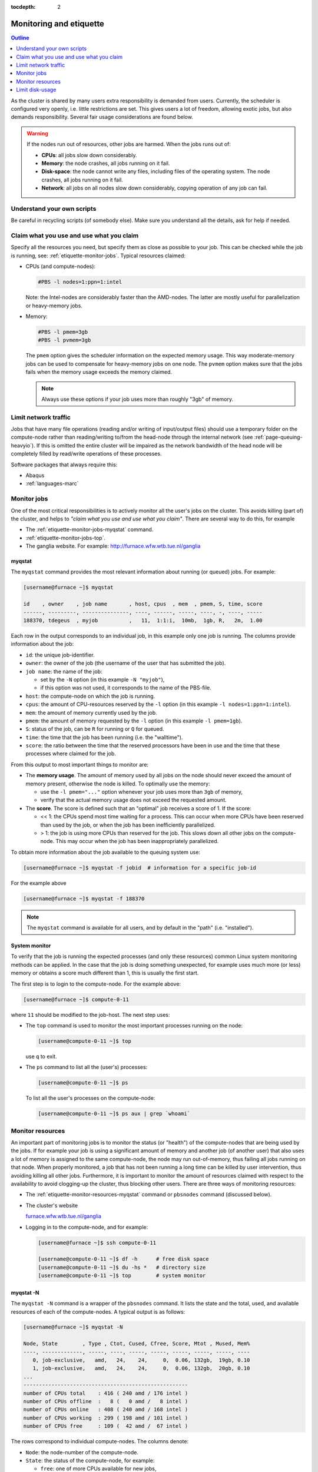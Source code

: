 :tocdepth: 2

.. _etiquette:

########################
Monitoring and etiquette
########################

.. contents:: **Outline**
  :local:
  :depth: 1
  :backlinks: top

As the cluster is shared by many users extra responsibility is demanded from users. Currently, the scheduler is configured very openly, i.e. little restrictions are set. This gives users a lot of freedom, allowing exotic jobs, but also demands responsibility. Several fair usage considerations are found below.

.. warning::

  If the nodes run out of resources, other jobs are harmed. When the jobs runs out of:

  * **CPUs**: all jobs slow down considerably.

  * **Memory**: the node crashes, all jobs running on it fail.

  * **Disk-space**: the node cannot write any files, including files of the operating system. The node crashes, all jobs running on it fail.

  * **Network**: all jobs on all nodes slow down considerably, copying operation of any job can fail.

Understand your own scripts
===========================

Be careful in recycling scripts (of somebody else). Make sure you understand all the details, ask for help if needed.

Claim what you use and use what you claim
=========================================

Specify all the resources you need, but specify them as close as possible to your job. This can be checked while the job is running, see: :ref:`etiquette-monitor-jobs`. Typical resources claimed:

* CPUs (and compute-nodes):

  .. code-block:: bash

    #PBS -l nodes=1:ppn=1:intel

  Note: the Intel-nodes are considerably faster than the AMD-nodes. The latter are mostly useful for parallelization or heavy-memory jobs.

* Memory:

  .. code-block:: bash

    #PBS -l pmem=3gb
    #PBS -l pvmem=3gb

  The ``pmem`` option gives the scheduler information on the expected memory usage. This way moderate-memory jobs can be used to compensate for heavy-memory jobs on one node. The ``pvmem`` option makes sure that the jobs fails when the memory usage exceeds the memory claimed.

  .. note::

    Always use these options if your job uses more than roughly "3gb" of memory.

Limit network traffic
=====================

Jobs that have many file operations (reading and/or writing of input/output files) should use a temporary folder on the compute-node rather than reading/writing to/from the head-node through the internal network (see :ref:`page-queuing-heavyio`). If this is omitted the entire cluster will be impaired as the network bandwidth of the head node will be completely filled by read/write operations of these processes.

Software packages that always require this:

* Abaqus

* :ref:`languages-marc`

.. _etiquette-monitor-jobs:

Monitor jobs
============

One of the most critical responsibilities is to actively monitor all the user's jobs on the cluster. This avoids killing (part of) the cluster, and helps to *"claim what you use and use what you claim"*. There are several way to do this, for example

* The :ref:`etiquette-monitor-jobs-myqstat` command.

* :ref:`etiquette-monitor-jobs-top`.

* The ganglia website. For example: `http://furnace.wfw.wtb.tue.nl/ganglia <http://furnace.wfw.wtb.tue.nl/ganglia>`_

.. _etiquette-monitor-jobs-myqstat:

myqstat
-------

The ``myqstat`` command provides the most relevant information about running (or queued) jobs. For example:

.. code-block:: bash

  [username@furnace ~]$ myqstat

  id    , owner    , job name       , host, cpus  , mem  , pmem, S, time, score
  ------, ---------, ---------------, ----, ------, -----, ----, -, ----, -----
  188370, tdegeus  , myjob          ,   11,  1:1:i,  10mb,  1gb, R,   2m,  1.00

Each row in the output corresponds to an individual job, in this example only one job is running. The columns provide information about the job:

* ``id``: the unique job-identifier.

* ``owner``: the owner of the job (the username of the user that has submitted the job).

* ``job name``: the name of the job:

  * set by the ``-N`` option (in this example ``-N "myjob"``),

  * if this option was not used, it corresponds to the name of the PBS-file.

* ``host``: the compute-node on which the job is running.

* ``cpus``: the amount of CPU-resources reserved by the ``-l`` option (in this example  ``-l nodes=1:ppn=1:intel``).

* ``mem``: the amount of memory currently used by the job.

* ``pmem``: the amount of memory requested by the ``-l`` option (in this example ``-l pmem=1gb``).

* ``S``: status of the job, can be ``R`` for running or ``Q`` for queued.

* ``time``: the time that the job has been running (i.e. the "walltime").

* ``score``: the ratio between the time that the reserved processors have been in use and the time that these processes where claimed for the job.

From this output to most important things to monitor are:

* The **memory usage**. The amount of memory used by all jobs on the node should never exceed the amount of memory present, otherwise the node is killed. To optimally use the memory:

  * use the ``-l pmem="..."`` option whenever your job uses more than ``3gb`` of memory,

  * verify that the actual memory usage does not exceed the requested amount.

* The **score**. The score is defined such that an "optimal" job receives a score of 1. If the score:

  * << 1: the CPUs spend most time waiting for a process. This can occur when more CPUs have been reserved than used by the job, or when the job has been inefficiently parallelized.

  * > 1: the job is using more CPUs than reserved for the job. This slows down all other jobs on the compute-node. This may occur when the job has been inappropriately parallelized.

To obtain more information about the job available to the queuing system use:

.. code-block:: bash

  [username@furnace ~]$ myqstat -f jobid  # information for a specific job-id

For the example above

.. code-block:: bash

  [username@furnace ~]$ myqstat -f 188370

.. note::

  The ``myqstat`` command is available for all users, and by default in the "path" (i.e. "installed").

.. _etiquette-monitor-jobs-top:

System monitor
--------------

To verify that the job is running the expected processes (and only these resources) common Linux system monitoring methods can be applied. In the case that the job is doing something unexpected, for example uses much more (or less) memory or obtains a score much different than 1, this is usually the first start.

The first step is to login to the compute-node. For the example above:

.. code-block:: bash

  [username@furnace ~]$ compute-0-11

where ``11`` should be modified to the job-host. The next step uses:

* The ``top`` command is used to monitor the most important processes running on the node:

  .. code-block:: bash

    [username@compute-0-11 ~]$ top

  use ``q`` to exit.

* The ``ps`` command to list all the (user's) processes:

  .. code-block:: bash

    [username@compute-0-11 ~]$ ps

  To list all the user's processes on the compute-node:

  .. code-block:: bash

    [username@compute-0-11 ~]$ ps aux | grep `whoami`

Monitor resources
=================

An important part of monitoring jobs is to monitor the status (or "health") of the compute-nodes that are being used by the jobs. If for example your job is using a significant amount of memory and another job (of another user) that also uses a lot of memory is assigned to the same compute-node, the node may run out-of-memory, thus failing all jobs running on that node. When properly monitored, a job that has not been running a long time can be killed by user intervention, thus avoiding killing all other jobs. Furthermore, it is important to monitor the amount of resources claimed with respect to the availability to avoid clogging-up the cluster, thus blocking other users. There are three ways of monitoring resources:

* The :ref:`etiquette-monitor-resources-myqstat` command or ``pbsnodes`` command  (discussed below).

* The cluster's website

  `furnace.wfw.wtb.tue.nl/ganglia <http://furnace.wfw.wtb.tue.nl/ganglia>`_

* Logging in to the compute-node, and for example:

  .. code-block:: bash

    [username@furnace ~]$ ssh compute-0-11

    [username@compute-0-11 ~]$ df -h      # free disk space
    [username@compute-0-11 ~]$ du -hs *   # directory size
    [username@compute-0-11 ~]$ top        # system monitor

.. _etiquette-monitor-resources-myqstat:

myqstat -N
----------

The ``myqstat -N`` command is a wrapper of the ``pbsnodes`` command. It lists the state and the total, used, and available resources of each of the compute-nodes. A typical output is as follows:

.. code-block:: bash

  [username@furnace ~]$ myqstat -N

  Node, State        , Type , Ctot, Cused, Cfree, Score, Mtot , Mused, Mem%
  ----, -------------, -----, ----, -----, -----, -----, -----, -----, ----
     0, job-exclusive,   amd,   24,    24,     0,  0.06, 132gb,  19gb, 0.10
     1, job-exclusive,   amd,   24,    24,     0,  0.06, 132gb,  20gb, 0.10
  ...
  -----------------------------------------------------
  number of CPUs total    : 416 ( 240 amd / 176 intel )
  number of CPUs offline  :   8 (   0 amd /   8 intel )
  number of CPUs online   : 408 ( 240 amd / 168 intel )
  number of CPUs working  : 299 ( 198 amd / 101 intel )
  number of CPUs free     : 109 (  42 amd /  67 intel )

The rows correspond to individual compute-nodes. The columns denote:

* ``Node``: the node-number of the compute-node.

* ``State``: the status of the compute-node, for example:

  * ``free``: one of more CPUs available for new jobs,

  * ``job-exclusive``: all CPUs are in use for jobs,

  * ``down``: down for maintenance,

  * ``offline``: down for maintenance.

* ``Type``: CPU-type, on ``furnace``: ``amd`` or ``intel``.

* ``Ctot``: total number of CPUs in the node.

* ``Cused``: number of CPUs in use for jobs.

* ``Cfree``: number of CPUs available for new jobs.

* ``Score``: the ratio of time that the reserved processors have been in use and the time that these processes where claimed by jobs. Should be around 1, otherwise there is potential mis-use, see :ref:`etiquette-monitor-jobs-myqstat`.

* ``Mtot``: total amount of memory in the node.

* ``Mused``: amount of memory in use by jobs of the node.

* ``Mem%``: relative amount of memory used by jobs on the node. If this value reaches 1 the node is killed.

Below the list of nodes an overall summary is available, that can be used to compare the used resources to the total amount of available resources.

This give a lot of important information about the jobs. It **does not** list the amount of hard-disk space still available, or the amount of data sent over the internal network by jobs. Therefore information from the ``ganglia`` command can be included in the output as follows:

.. code-block:: bash

  [username@furnace ~]$ myqstat -N --long

  Node, State        , Type , Ctot, Cused, Cfree, Score, Mtot , Mused, Mem%, HDtot, HDused, HD% , Network
  ----, -------------, -----, ----, -----, -----, -----, -----, -----, ----, -----, ------, ----, -------
     0, job-exclusive,   amd,   24,    24,     0,  0.05, 132gb,  19gb, 0.10, 177gb,   81gb, 0.46,     8kb
  ...

This list the additional columns:

* ``HDtot``: total amount of disk-space in the node.

* ``HDused``: total amount of disk-space used on the node.

* ``HD%``: ratio of disk-space used on the node. If this value reaches 1, the node is killed (immediately).

* ``Network``: total amount of data sent over the network each second.

Limit disk-usage
================

User-data on the head-node
--------------------------

Move your data from the cluster to your own computer when your jobs are done. Although there is a lot of harddisk space available on the cluster, the disks can and do get full, blocking other users from using the cluster. You can check the amount of free disk space by typing ``df -h`` (on the head node) and check the amount of free space on the line that says ``/state/partition1``. You can check the amount of space you are using by typing ``du -sch *`` from your home directory.

.. _etiquette-monitor-resources-rocks:

User-data on compute-nodes
--------------------------

Besides the "home" folder on the head-node, user-data can be located on the hard-disks of the individual compute-nodes. This data can be the temporary data of running jobs, copied to limit network traffic and optimize the job performance (see :ref:`page-queuing-heavyio`). However when jobs have failed *without* copying and removing the temporary data, the temporary data is left behind on the compute-node. This is highly unwanted as it is of no use, frequently forgotten, and disk-space on the compute-nodes is limited. To delete this data:

* Log on to the compute node by typing

  .. code-block:: bash

    [username@furnance ~]$ ssh compute-0-n

  where ``n`` should be replaced by the number of the compute-node. Then clean up your files in the ``/state/partition1`` directory.

  .. warning::

     When a user logs in on the compute-node the current folder is always the mounted furnace home folder, i.e. ``/home/username/`` rather than the local ``/state/partition1/username`` folder.

* Manually logging in to each of the compute-nodes that you have used for running calculations is a time-consuming task. An easier route is to run the following command, which checks each compute-node for the existence of the user folder and its contents:

  .. code-block:: bash

    [username@furnace ~]$ rocks run host "ls /state/partition1/`whoami`"

  To suppress warnings, use for example grep:

  .. code-block:: bash

    [username@furnace ~]$ rocks run host "ls /state/partition1/`whoami`" | grep -v "Warning" | grep -v "xauth" | grep -v "No such file or directory"

  The output (in case temporary data is left behind on ``compute-0-16``):

  .. code-block:: bash

    compute-0-23:
    compute-0-19:
    compute-0-16: 188370
    compute-0-32:
    compute-0-22:
    compute-0-25:
    ...

  Any files remaining on the compute-nodes (*also including currently running jobs*) will be listed behind the compute-node name. Please make sure that all files that are no longer in use are removed. For the example above the following command could be used:

  .. code-block:: bash

    [username@furnace ~]$ ssh compute-0-16 'rm -r /state/partition1/`whoami`/188370'




